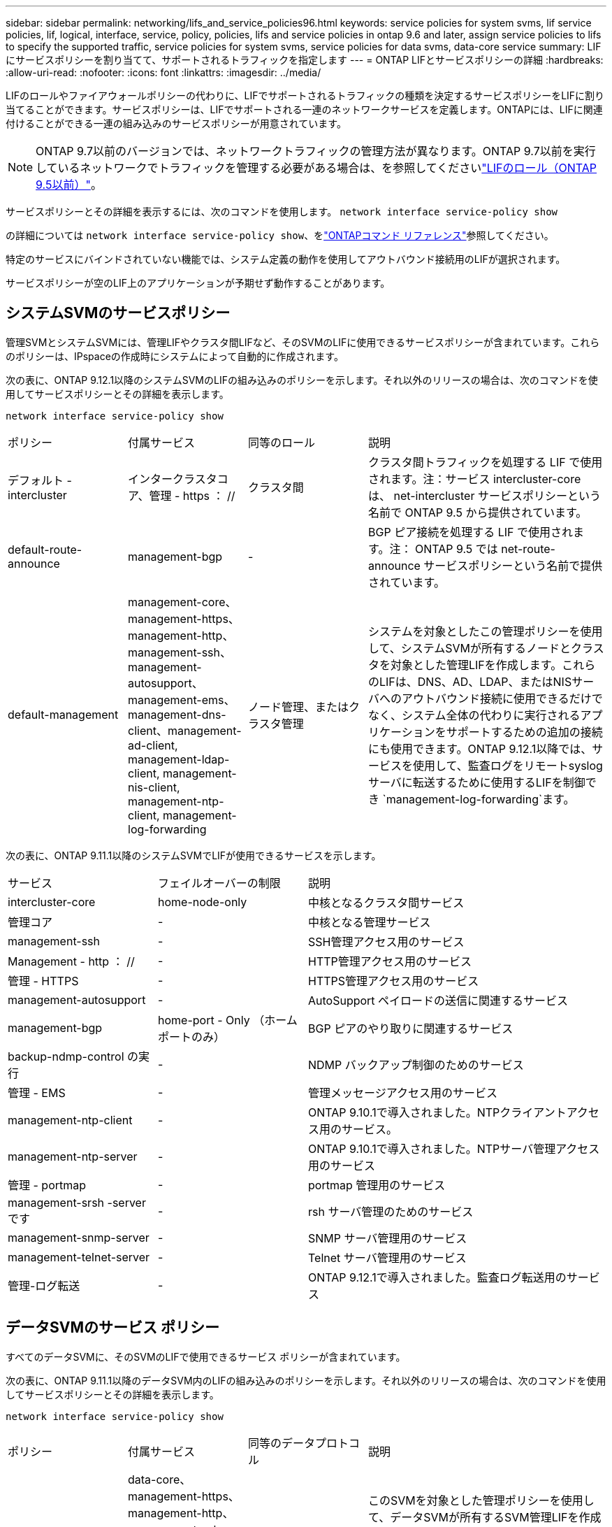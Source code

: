 ---
sidebar: sidebar 
permalink: networking/lifs_and_service_policies96.html 
keywords: service policies for system svms, lif service policies, lif, logical, interface, service, policy, policies, lifs and service policies in ontap 9.6 and later, assign service policies to lifs to specify the supported traffic, service policies for system svms, service policies for data svms, data-core service 
summary: LIF にサービスポリシーを割り当てて、サポートされるトラフィックを指定します 
---
= ONTAP LIFとサービスポリシーの詳細
:hardbreaks:
:allow-uri-read: 
:nofooter: 
:icons: font
:linkattrs: 
:imagesdir: ../media/


[role="lead"]
LIFのロールやファイアウォールポリシーの代わりに、LIFでサポートされるトラフィックの種類を決定するサービスポリシーをLIFに割り当てることができます。サービスポリシーは、LIFでサポートされる一連のネットワークサービスを定義します。ONTAPには、LIFに関連付けることができる一連の組み込みのサービスポリシーが用意されています。


NOTE: ONTAP 9.7以前のバージョンでは、ネットワークトラフィックの管理方法が異なります。ONTAP 9.7以前を実行しているネットワークでトラフィックを管理する必要がある場合は、を参照してくださいlink:https://docs.netapp.com/us-en/ontap-system-manager-classic/networking/lif_roles95.html["LIFのロール（ONTAP 9.5以前）"^]。

サービスポリシーとその詳細を表示するには、次のコマンドを使用します。
`network interface service-policy show`

の詳細については `network interface service-policy show`、をlink:https://docs.netapp.com/us-en/ontap-cli/network-interface-service-policy-show.html["ONTAPコマンド リファレンス"^]参照してください。

特定のサービスにバインドされていない機能では、システム定義の動作を使用してアウトバウンド接続用のLIFが選択されます。

サービスポリシーが空のLIF上のアプリケーションが予期せず動作することがあります。



== システムSVMのサービスポリシー

管理SVMとシステムSVMには、管理LIFやクラスタ間LIFなど、そのSVMのLIFに使用できるサービスポリシーが含まれています。これらのポリシーは、IPspaceの作成時にシステムによって自動的に作成されます。

次の表に、ONTAP 9.12.1以降のシステムSVMのLIFの組み込みのポリシーを示します。それ以外のリリースの場合は、次のコマンドを使用してサービスポリシーとその詳細を表示します。

`network interface service-policy show`

[cols="20,20,20,40"]
|===


| ポリシー | 付属サービス | 同等のロール | 説明 


 a| 
デフォルト - intercluster
 a| 
インタークラスタコア、管理 - https ： //
 a| 
クラスタ間
 a| 
クラスタ間トラフィックを処理する LIF で使用されます。注：サービス intercluster-core は、 net-intercluster サービスポリシーという名前で ONTAP 9.5 から提供されています。



 a| 
default-route-announce
 a| 
management-bgp
 a| 
-
 a| 
BGP ピア接続を処理する LIF で使用されます。注： ONTAP 9.5 では net-route-announce サービスポリシーという名前で提供されています。



 a| 
default-management
 a| 
management-core、management-https、management-http、management-ssh、management-autosupport、 management-ems、management-dns-client、management-ad-client, management-ldap-client, management-nis-client, management-ntp-client, management-log-forwarding
 a| 
ノード管理、またはクラスタ管理
 a| 
システムを対象としたこの管理ポリシーを使用して、システムSVMが所有するノードとクラスタを対象とした管理LIFを作成します。これらのLIFは、DNS、AD、LDAP、またはNISサーバへのアウトバウンド接続に使用できるだけでなく、システム全体の代わりに実行されるアプリケーションをサポートするための追加の接続にも使用できます。ONTAP 9.12.1以降では、サービスを使用して、監査ログをリモートsyslogサーバに転送するために使用するLIFを制御でき `management-log-forwarding`ます。

|===
次の表に、ONTAP 9.11.1以降のシステムSVMでLIFが使用できるサービスを示します。

[cols="25,25,50"]
|===


| サービス | フェイルオーバーの制限 | 説明 


 a| 
intercluster-core
 a| 
home-node-only
 a| 
中核となるクラスタ間サービス



 a| 
管理コア
 a| 
-
 a| 
中核となる管理サービス



 a| 
management-ssh
 a| 
-
 a| 
SSH管理アクセス用のサービス



 a| 
Management - http ： //
 a| 
-
 a| 
HTTP管理アクセス用のサービス



 a| 
管理 - HTTPS
 a| 
-
 a| 
HTTPS管理アクセス用のサービス



 a| 
management-autosupport
 a| 
-
 a| 
AutoSupport ペイロードの送信に関連するサービス



 a| 
management-bgp
 a| 
home-port - Only （ホームポートのみ）
 a| 
BGP ピアのやり取りに関連するサービス



 a| 
backup-ndmp-control の実行
 a| 
-
 a| 
NDMP バックアップ制御のためのサービス



 a| 
管理 - EMS
 a| 
-
 a| 
管理メッセージアクセス用のサービス



 a| 
management-ntp-client
 a| 
-
 a| 
ONTAP 9.10.1で導入されました。NTPクライアントアクセス用のサービス。



 a| 
management-ntp-server
 a| 
-
 a| 
ONTAP 9.10.1で導入されました。NTPサーバ管理アクセス用のサービス



 a| 
管理 - portmap
 a| 
-
 a| 
portmap 管理用のサービス



 a| 
management-srsh -server です
 a| 
-
 a| 
rsh サーバ管理のためのサービス



 a| 
management-snmp-server
 a| 
-
 a| 
SNMP サーバ管理用のサービス



 a| 
management-telnet-server
 a| 
-
 a| 
Telnet サーバ管理用のサービス



 a| 
管理-ログ転送
 a| 
-
 a| 
ONTAP 9.12.1で導入されました。監査ログ転送用のサービス

|===


== データSVMのサービス ポリシー

すべてのデータSVMに、そのSVMのLIFで使用できるサービス ポリシーが含まれています。

次の表に、ONTAP 9.11.1以降のデータSVM内のLIFの組み込みのポリシーを示します。それ以外のリリースの場合は、次のコマンドを使用してサービスポリシーとその詳細を表示します。

`network interface service-policy show`

[cols="20,20,20,40"]
|===


| ポリシー | 付属サービス | 同等のデータプロトコル | 説明 


 a| 
default-management
 a| 
data-core、management-https、management-http、management-ssh、management-dns-client、management-ad-client、management-ldap-client、management-nis-client
 a| 
なし
 a| 
このSVMを対象とした管理ポリシーを使用して、データSVMが所有するSVM管理LIFを作成します。これらのLIFを使用して、SVM管理者にSSHまたはHTTPSアクセスを提供できます。必要に応じて、これらのLIFを外部DNS、AD、LDAP、またはNISサーバへのアウトバウンド接続に使用できます。



 a| 
default-data-blocks （デフォルトデータブロック）
 a| 
データコア、データ - iSCSI
 a| 
iSCSI
 a| 
ブロックベースのSANデータトラフィックを処理するLIFで使用されます。ONTAP 9.10.1以降では、「default-data-blocks」ポリシーは廃止されました。代わりに「default-data-iscsi」サービスポリシーを使用してください。



 a| 
default-data-files の形式で指定します
 a| 
data-core、data-fpolicy-client、data-dns-server、FlexCache data-cifs、data-nfs、management-dns-client、management-ad-client、management-ldap-client、management-nis-client
 a| 
NFS 、 CIFS 、 fcache
 a| 
default-data-filesポリシーを使用して、ファイルベースのデータプロトコルをサポートするNAS LIFを作成します。SVM内にLIFが1つしかない場合もあるため、このポリシーでは、LIFを外部のDNS、AD、LDAP、またはNISサーバへのアウトバウンド接続に使用できるようにします。これらの接続で管理LIFのみを使用する場合は、これらのサービスをこのポリシーから削除できます。



 a| 
default-data-iscsi
 a| 
データコア、データ - iSCSI
 a| 
iSCSI
 a| 
iSCSIデータトラフィックを処理するLIFで使用されます。



 a| 
default-data-nvme-tcpです
 a| 
データコア、データNVMe - TCP
 a| 
nvme-tcpが表示されます
 a| 
NVMe/FCデータトラフィックを処理するLIFで使用します。

|===
次の表に、データSVMで使用できる各サービスを、ONTAP 9.11.1以降のLIFのフェイルオーバーポリシーに適用される制限とともに示します。

[cols="25,25,50"]
|===


| サービス | フェイルオーバーの制限 | 説明 


 a| 
management-ssh
 a| 
-
 a| 
SSH管理アクセス用のサービス



 a| 
Management - http ： //
 a| 
-
 a| 
ONTAP 9.10.1 Services for HTTP管理アクセスで導入されました



 a| 
管理 - HTTPS
 a| 
-
 a| 
HTTPS管理アクセス用のサービス



 a| 
管理 - portmap
 a| 
-
 a| 
portmap 管理アクセス用のサービス



 a| 
management-snmp-server
 a| 
-
 a| 
SNMPサーバ管理アクセス用のONTAP 9.10.1サービスで導入されました



 a| 
データコア
 a| 
-
 a| 
コアデータサービス



 a| 
データ- NFS
 a| 
-
 a| 
NFSデータサービス



 a| 
データ- CIFS
 a| 
-
 a| 
CIFSデータサービス



 a| 
Data FlexCache
 a| 
-
 a| 
FlexCache データサービス



 a| 
データ - iSCSI
 a| 
AFF / FASの場合はホームポートのみ、ASAの場合はSFOパートナーのみ
 a| 
iSCSI データサービス



 a| 
backup-ndmp-control の実行
 a| 
-
 a| 
ONTAP 9.10.1 Backup NDMPでデータサービスの制御が導入されました



 a| 
data-dns-server
 a| 
-
 a| 
ONTAP 9.10.1で導入されたDNSサーバデータサービス



 a| 
data-fpolicy-client
 a| 
-
 a| 
ファイルスクリーニングポリシーデータサービス



 a| 
data-nvme-tcp を選択します
 a| 
home-port - Only （ホームポートのみ）
 a| 
ONTAP 9.10.1でNVMe TCPデータサービスが導入されました



 a| 
data-s3-server のように指定します
 a| 
-
 a| 
Simple Storage Service （ S3 ）サーバデータサービス

|===
データSVM内のLIFへのサービスポリシーの割り当てについて理解しておく必要があります。

* データサービスのリストを指定してデータSVMを作成すると、指定したサービスを使用して、そのSVMに組み込みの「default-data-files」および「default-data-blocks」サービスポリシーが作成されます。
* データサービスのリストを指定せずにデータSVMを作成すると、そのSVMに組み込みの「default-data-files」サービスポリシーと「default-data-blocks」サービスポリシーが、デフォルトのデータサービスのリストを使用して作成されます。
+
デフォルトのデータサービスのリストには、iSCSI、NFS、NVMe、SMB、FlexCacheの各サービスが含まれています。

* データプロトコルのリストを指定してLIFを作成すると、指定したデータプロトコルに相当するサービスポリシーがLIFに割り当てられます。
* 同等のサービスポリシーが存在しない場合は、カスタムサービスポリシーが作成されます。
* サービスポリシーやデータプロトコルのリストを指定せずにLIFを作成した場合、デフォルトでdefault-data-filesサービスポリシーがLIFに割り当てられます。




== data-coreサービス

data-coreサービスを使用すると、LIFのロール（ONTAP 9で廃止）ではなくサービスポリシーを使用してLIFを管理するようにアップグレードされたクラスタで、以前にdataロールのLIFを使用していたコンポーネントが想定どおりに動作するようになります。

data-coreをサービスとして指定してもファイアウォールのポートは開かれませんが、データSVMのすべてのサービスポリシーにこのサービスを含める必要があります。たとえば、default-data-filesサービスポリシーには、デフォルトで次のサービスが含まれています。

* データコア
* データ- NFS
* データ- CIFS
* Data FlexCache


data-coreサービスは、LIFを使用するすべてのアプリケーションが想定どおりに動作するようにポリシーに含める必要がありますが、残りの3つのサービスは必要に応じて削除できます。



== クライアント側のLIFサービス

ONTAP 9 .10.1以降では、ONTAPは複数のアプリケーションに対してクライアント側のLIFサービスを提供します。これらのサービスは、各アプリケーションの代わりにアウトバウンド接続に使用するLIFを制御します。

次の新しいサービスを使用すると、特定のアプリケーションのソースアドレスとして使用するLIFを管理者が制御できます。

[cols="25,25,50"]
|===


| サービス | SVM の制限事項 | 説明 


 a| 
management-ad-client
 a| 
-
 a| 
ONTAP 9.11.1以降では、ONTAP は外部ADサーバへのアウトバウンド接続にActive Directoryクライアントサービスを提供します。



| management-dns-client  a| 
-
 a| 
ONTAP 9.11.1以降では、ONTAPは外部のDNSサーバへのアウトバウンド接続用にDNSクライアントサービスを提供しています。



| 管理-LDAPクライアント  a| 
-
 a| 
ONTAP 9.11.1以降では、ONTAPは外部のLDAPサーバへのアウトバウンド接続用にLDAPクライアントサービスを提供しています。



| management-nis-client  a| 
-
 a| 
ONTAP 9.11.1以降では、ONTAPは外部のNISサーバへのアウトバウンド接続用にNISクライアントサービスを提供しています。



 a| 
management-ntp-client
 a| 
システムのみ
 a| 
ONTAP 9.10.1以降では、ONTAPは外部のNTPサーバへのアウトバウンド接続用にNTPクライアントサービスを提供しています。



 a| 
data-fpolicy-client
 a| 
データ専用
 a| 
ONTAP 9.8 以降では、 ONTAP はアウトバウンド FPolicy 接続のクライアントサービスを提供します。

|===
新しいサービスはそれぞれ自動的に組み込みのサービスポリシーの一部に含まれますが、管理者はそれらのサービスを組み込みのポリシーから削除したり、カスタムポリシーに追加して、各アプリケーションの代わりにアウトバウンド接続に使用するLIFを制御したりすることができます。

.関連情報
* link:https://docs.netapp.com/us-en/ontap-cli/network-interface-service-policy-show.html["network interface service-policy showの略"^]

